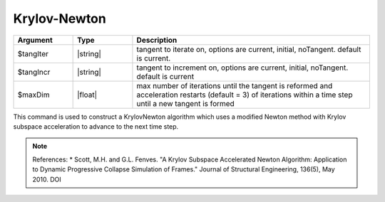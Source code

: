 .. _KrylovNewton:

Krylov-Newton
-------------

.. function:: algorithm KrylovNewton <-iterate $tangIter> <-increment $tangIncr> <-maxDim $maxDim> 

.. list-table:: 
   :widths: 10 10 40
   :header-rows: 1

   * - Argument
     - Type
     - Description
   * - $tangIter
     - |string|
     - tangent to iterate on, options are current, initial, noTangent. default is current. 
   * - $tangIncr
     - |string|
     - tangent to increment on, options are current, initial, noTangent. default is current 
   * - $maxDim
     - |float|
     - max number of iterations until the tangent is reformed and acceleration restarts (default = 3)  of iterations within a time step until a new tangent is formed
 


This command is used to construct a KrylovNewton algorithm which uses a modified Newton method with Krylov subspace acceleration to advance to the next time step. 

.. note:: 
    References:
    * Scott, M.H. and G.L. Fenves. "A Krylov Subspace Accelerated Newton Algorithm: Application to Dynamic Progressive Collapse Simulation of Frames." Journal of Structural Engineering, 136(5), May 2010. DOI 